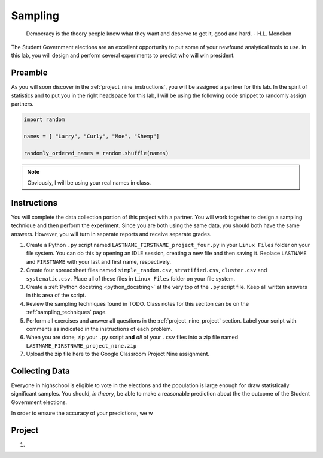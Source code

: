 .. _project_nine:

========
Sampling
========

    Democracy is the theory people know what they want and deserve to get it, good and hard.
    - H.L. Mencken

The Student Government elections are an excellent opportunity to put some of your newfound analytical tools to use. In this lab, you will design and perform several experiments to predict who will win president. 

Preamble
========

As you will soon discover in the :ref:`project_nine_instructions`, you will be assigned a partner for this lab. In the spirit of statistics and to put you in the right headspace for this lab, I will be using the following code snippet to randomly assign partners. 

.. code:: python

    import random 

    names = [ "Larry", "Curly", "Moe", "Shemp"]

    randomly_ordered_names = random.shuffle(names)

.. note::

    Obviously, I will be using your real names in class. 

.. _project_nine_instructions:

Instructions
============

You will complete the data collection portion of this project with a partner. You will work together to design a sampling technique and then perform the experiment. Since you are both using the same data, you should both have the same answers. However, you will turn in separate reports and receive separate grades. 

1. Create a Python ``.py`` script named ``LASTNAME_FIRSTNAME_project_four.py`` in your ``Linux Files`` folder on your file system. You can do this by opening an IDLE session, creating a new file and then saving it. Replace ``LASTNAME`` and ``FIRSTNAME`` with your last and first name, respectively.
2.  Create four spreadsheet files named ``simple_random.csv``, ``stratified.csv``, ``cluster.csv`` and ``systematic.csv``. Place all of these files in ``Linux Files`` folder on your file system.
3.  Create a :ref:`Python docstring <python_docstring>` at the very top of the ``.py`` script file. Keep all written answers in this area of the script.
4.  Review the sampling techniques found in TODO. Class notes for this seciton can be on the :ref:`sampling_techniques` page.
5.  Perform all exercises and answer all questions in the :ref:`project_nine_project` section. Label your script with comments as indicated in the instructions of each problem.
6.  When you are done, zip your ``.py`` script **and** *all* of your ``.csv`` files into a zip file named ``LASTNAME_FIRSTNAME_project_nine.zip``
7.  Upload the zip file here to the Google Classroom Project Nine assignment.

.. _project_nine_collecting_data:

Collecting Data
===============

Everyone in highschool is eligible to vote in the elections and the population is large enough for draw statistically significant samples. You should, *in theory*, be able to make a reasonable prediction about the the outcome of the Student Government elections.

In order to ensure the accuracy of your predictions, we w

.. _project_nine_project:

Project
=======

1. 
